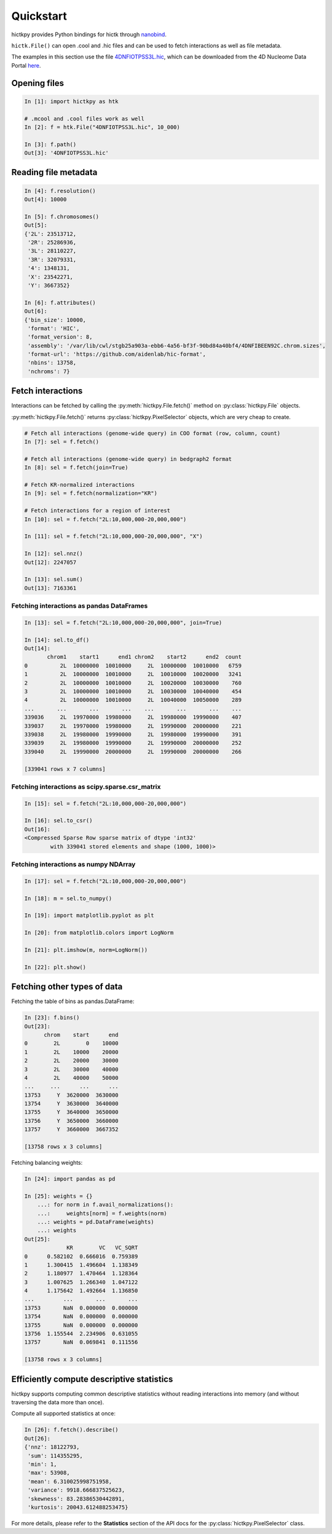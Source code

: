 ..
   Copyright (C) 2023 Roberto Rossini <roberros@uio.no>
   SPDX-License-Identifier: MIT

Quickstart
##########

hictkpy provides Python bindings for hictk through `nanobind <https://github.com/wjakob/nanobind>`_.

``hictk.File()`` can open .cool and .hic files and can be used to fetch interactions as well as file metadata.

The examples in this section use the file `4DNFIOTPSS3L.hic <https://data.4dnucleome.org/files-processed/4DNFIOTPSS3L>`_,
which can be downloaded from the 4D Nucleome Data Portal
`here <https://4dn-open-data-public.s3.amazonaws.com/fourfront-webprod/wfoutput/7386f953-8da9-47b0-acb2-931cba810544/4DNFIOTPSS3L.hic>`_.

Opening files
-------------

.. code-block:: ipythonconsole

  In [1]: import hictkpy as htk

  # .mcool and .cool files work as well
  In [2]: f = htk.File("4DNFIOTPSS3L.hic", 10_000)

  In [3]: f.path()
  Out[3]: '4DNFIOTPSS3L.hic'


Reading file metadata
---------------------

.. code-block:: ipythonconsole

  In [4]: f.resolution()
  Out[4]: 10000

  In [5]: f.chromosomes()
  Out[5]:
  {'2L': 23513712,
   '2R': 25286936,
   '3L': 28110227,
   '3R': 32079331,
   '4': 1348131,
   'X': 23542271,
   'Y': 3667352}

  In [6]: f.attributes()
  Out[6]:
  {'bin_size': 10000,
   'format': 'HIC',
   'format_version': 8,
   'assembly': '/var/lib/cwl/stgb25a903a-ebb6-4a56-bf3f-90bd84a40bf4/4DNFIBEEN92C.chrom.sizes',
   'format-url': 'https://github.com/aidenlab/hic-format',
   'nbins': 13758,
   'nchroms': 7}


Fetch interactions
------------------

Interactions can be fetched by calling the :py:meth:`hictkpy.File.fetch()` method on :py:class:`hictkpy.File` objects.

:py:meth:`hictkpy.File.fetch()` returns :py:class:`hictkpy.PixelSelector` objects, which are very cheap to create.

.. code-block:: ipythonconsole

  # Fetch all interactions (genome-wide query) in COO format (row, column, count)
  In [7]: sel = f.fetch()

  # Fetch all interactions (genome-wide query) in bedgraph2 format
  In [8]: sel = f.fetch(join=True)

  # Fetch KR-normalized interactions
  In [9]: sel = f.fetch(normalization="KR")

  # Fetch interactions for a region of interest
  In [10]: sel = f.fetch("2L:10,000,000-20,000,000")

  In [11]: sel = f.fetch("2L:10,000,000-20,000,000", "X")

  In [12]: sel.nnz()
  Out[12]: 2247057

  In [13]: sel.sum()
  Out[13]: 7163361

Fetching interactions as pandas DataFrames
^^^^^^^^^^^^^^^^^^^^^^^^^^^^^^^^^^^^^^^^^^

.. code-block:: ipythonconsole

  In [13]: sel = f.fetch("2L:10,000,000-20,000,000", join=True)

  In [14]: sel.to_df()
  Out[14]:
         chrom1    start1      end1 chrom2    start2      end2  count
  0          2L  10000000  10010000     2L  10000000  10010000   6759
  1          2L  10000000  10010000     2L  10010000  10020000   3241
  2          2L  10000000  10010000     2L  10020000  10030000    760
  3          2L  10000000  10010000     2L  10030000  10040000    454
  4          2L  10000000  10010000     2L  10040000  10050000    289
  ...       ...       ...       ...    ...       ...       ...    ...
  339036     2L  19970000  19980000     2L  19980000  19990000    407
  339037     2L  19970000  19980000     2L  19990000  20000000    221
  339038     2L  19980000  19990000     2L  19980000  19990000    391
  339039     2L  19980000  19990000     2L  19990000  20000000    252
  339040     2L  19990000  20000000     2L  19990000  20000000    266

  [339041 rows x 7 columns]

Fetching interactions as scipy.sparse.csr_matrix
^^^^^^^^^^^^^^^^^^^^^^^^^^^^^^^^^^^^^^^^^^^^^^^^

.. code-block:: ipythonconsole

  In [15]: sel = f.fetch("2L:10,000,000-20,000,000")

  In [16]: sel.to_csr()
  Out[16]:
  <Compressed Sparse Row sparse matrix of dtype 'int32'
          with 339041 stored elements and shape (1000, 1000)>

Fetching interactions as numpy NDArray
^^^^^^^^^^^^^^^^^^^^^^^^^^^^^^^^^^^^^^

.. code-block:: ipythonconsole

  In [17]: sel = f.fetch("2L:10,000,000-20,000,000")

  In [18]: m = sel.to_numpy()

  In [19]: import matplotlib.pyplot as plt

  In [20]: from matplotlib.colors import LogNorm

  In [21]: plt.imshow(m, norm=LogNorm())

  In [22]: plt.show()


.. only:: not latex

  .. image:: assets/heatmap_001.avif

.. only:: latex

  .. image:: assets/heatmap_001.pdf


Fetching other types of data
----------------------------

Fetching the table of bins as pandas.DataFrame:

.. code-block:: ipythonconsole

  In [23]: f.bins()
  Out[23]:
        chrom    start      end
  0        2L        0    10000
  1        2L    10000    20000
  2        2L    20000    30000
  3        2L    30000    40000
  4        2L    40000    50000
  ...     ...      ...      ...
  13753     Y  3620000  3630000
  13754     Y  3630000  3640000
  13755     Y  3640000  3650000
  13756     Y  3650000  3660000
  13757     Y  3660000  3667352

  [13758 rows x 3 columns]

Fetching balancing weights:

.. code-block:: ipythonconsole

  In [24]: import pandas as pd

  In [25]: weights = {}
      ...: for norm in f.avail_normalizations():
      ...:     weights[norm] = f.weights(norm)
      ...: weights = pd.DataFrame(weights)
      ...: weights
  Out[25]:
               KR        VC   VC_SQRT
  0      0.582102  0.666016  0.759389
  1      1.300415  1.496604  1.138349
  2      1.180977  1.470464  1.128364
  3      1.007625  1.266340  1.047122
  4      1.175642  1.492664  1.136850
  ...         ...       ...       ...
  13753       NaN  0.000000  0.000000
  13754       NaN  0.000000  0.000000
  13755       NaN  0.000000  0.000000
  13756  1.155544  2.234906  0.631055
  13757       NaN  0.069841  0.111556

  [13758 rows x 3 columns]

Efficiently compute descriptive statistics
------------------------------------------

hictkpy supports computing common descriptive statistics without reading interactions into memory (and without traversing the data more than once).

Compute all supported statistics at once:

.. code-block:: ipythonconsole

  In [26]: f.fetch().describe()
  Out[26]:
  {'nnz': 18122793,
   'sum': 114355295,
   'min': 1,
   'max': 53908,
   'mean': 6.310025998751958,
   'variance': 9918.666837525623,
   'skewness': 83.28386530442891,
   'kurtosis': 20043.612488253475}

For more details, please refer to the **Statistics** section of the API docs for the :py:class:`hictkpy.PixelSelector` class.
